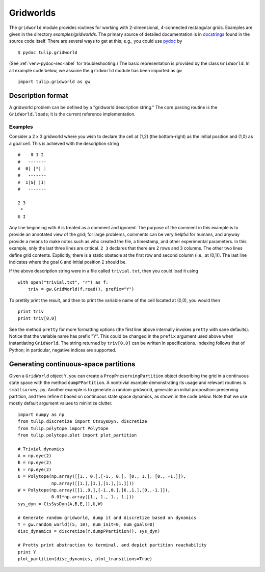 .. Emacs, this is -*-rst-*-
.. highlight:: rst

Gridworlds
==========

The ``gridworld`` module provides routines for working with
2-dimensional, 4-connected rectangular grids. Examples are given in
the directory `examples/gridworlds`.  The primary source of detailed
documentation is in `docstrings
<http://www.python.org/dev/peps/pep-0257/#what-is-a-docstring>`_ found
in the source code itself. There are several ways to get at this;
e.g., you could use `pydoc <http://docs.python.org/library/pydoc.html>`_ by

.. highlight:: none
::

  $ pydoc tulip.gridworld

(See :ref:`venv-pydoc-sec-label` for troubleshooting.)  The basic
representation is provided by the class ``GridWorld``.  In all example
code below, we assume the ``gridworld`` module has been imported as
``gw``

.. highlight:: python
::

  import tulip.gridworld as gw


Description format
------------------

A gridworld problem can be defined by a "gridworld description
string." The core parsing routine is the ``GridWorld.loads``; it is
the current reference implementation.

.. automethod:: gridworld.GridWorld.loads

Examples
````````

Consider a 2 x 3 gridworld where you wish to declare the cell at (1,2)
(the bottom-right) as the initial position and (1,0) as a goal
cell. This is achieved with the description string

.. highlight:: none
::

  #    0 1 2
  #   -------
  #  0| |*| |
  #   -------
  #  1|G| |I|
  #   -------

  2 3
   *
  G I

Any line beginning with ``#`` is treated as a comment and ignored. The
purpose of the comment in this example is to provide an annotated view
of the grid; for large problems, comments can be very helpful for
humans, and anyway provide a means to make notes such as who created
the file, a timestamp, and other experimental parameters. In this
example, only the last three lines are critical. ``2 3`` declares that
there are 2 rows and 3 columns. The other two lines define grid
contents. Explicitly, there is a static obstacle at the first row and
second column (i.e., at (0,1)). The last line indicates where the goal
``G`` and initial position ``I`` should be.

.. highlight:: python

If the above description string were in a file called ``trivial.txt``,
then you could load it using ::

  with open("trivial.txt", "r") as f:
      triv = gw.GridWorld(f.read(), prefix="Y")

To prettily print the result, and then to print the variable name of
the cell located at (0,0), you would then ::

  print triv
  print triv[0,0]

See the method ``pretty`` for more formatting options (the first line
above internally invokes ``pretty`` with sane defaults).  Notice that
the variable name has prefix "Y". This could be changed in the
``prefix`` argument used above when instantiating ``GridWorld``. The
string returned by ``triv[0,0]`` can be written in specifications.
Indexing follows that of Python; in particular, negative indices are
supported.


Generating continuous-space partitions
--------------------------------------

Given a ``GridWorld`` object ``Y``, you can create a
``PropPreservingPartition`` object describing the grid in a continuous
state space with the method ``dumpPPartition``.  A nontrivial example
demonstrating its usage and relevant routines is ``smallsurvey.py``.
Another example is to generate a random gridworld, generate an initial
proposition-preserving partition, and then refine it based on
continuous state space dynamics, as shown in the code below. Note that
we use mostly default argument values to minimize clutter.

.. highlight:: python
::

  import numpy as np
  from tulip.discretize import CtsSysDyn, discretize
  from tulip.polytope import Polytope
  from tulip.polytope.plot import plot_partition

  # Trivial dynamics
  A = np.eye(2)
  B = np.eye(2)
  E = np.eye(2)
  U = Polytope(np.array([[1., 0.],[-1., 0.], [0., 1.], [0., -1.]]),
	       np.array([[1.],[1.],[1.],[1.]]))
  W = Polytope(np.array([[1.,0.],[-1.,0.],[0.,1.],[0.,-1.]]),
	       0.01*np.array([1., 1., 1., 1.]))
  sys_dyn = CtsSysDyn(A,B,E,[],U,W)

  # Generate random gridworld, dump it and discretize based on dynamics
  Y = gw.random_world((5, 10), num_init=0, num_goals=0)
  disc_dynamics = discretize(Y.dumpPPartition(), sys_dyn)

  # Pretty print abstraction to terminal, and depict partition reachability
  print Y
  plot_partition(disc_dynamics, plot_transitions=True)
